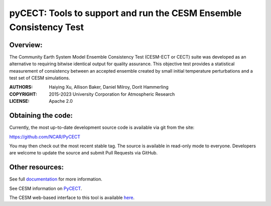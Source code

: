 
pyCECT: Tools to support and run the CESM Ensemble Consistency Test
=============================================================================

.. image:: https://zenodo.org/badge/37948321.svg
   :target: https://zenodo.org/badge/latestdoi/37948321

Overview:
--------

The Community Earth System Model Ensemble
Consistency Test (CESM-ECT or CECT) suite was developed as an
alternative to requiring bitwise identical output for quality
assurance. This objective test provides a statistical measurement
of consistency between an accepted ensemble created
by small initial temperature perturbations and a test set of
CESM simulations.


:AUTHORS: Haiying Xu, Allison Baker, Daniel Milroy, Dorit Hammerling
:COPYRIGHT: 2015-2023 University Corporation for Atmospheric Research
:LICENSE: Apache 2.0


Obtaining the code:
----------------

Currently, the most up-to-date development source code is available via git from the site:

https://github.com/NCAR/PyCECT

You may then check out the most recent stable tag. The source is available in read-only mode to everyone. Developers are welcome to update the source and submit Pull Requests via GitHub.


Other resources:
----------------

See full documentation_ for more information.

.. _documentation: https://pycect.readthedocs.io/en/latest/

See CESM information on PyCECT_.

.. _PyCECT: http://www.cesm.ucar.edu/models/cesm2/python-tools/

The CESM web-based interface to this tool is available here_.

.. _here:    http://www.cesm.ucar.edu/models/cesm2/verification/
